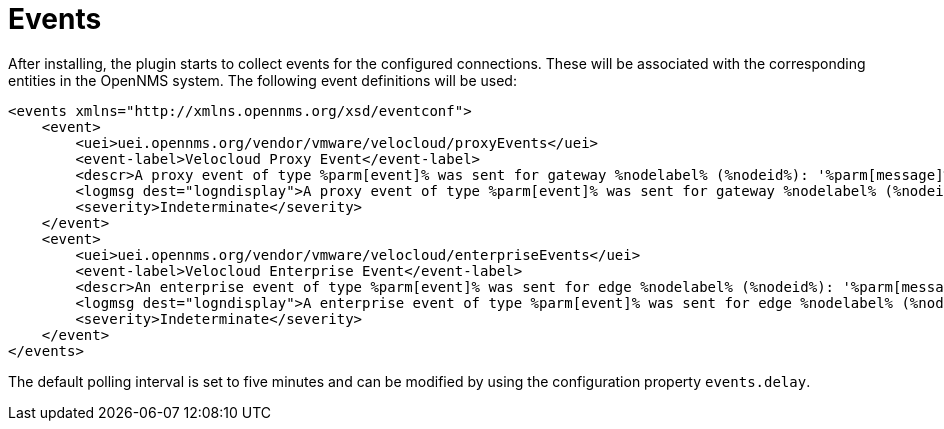 = Events
:imagesdir: ../assets/images

After installing, the plugin starts to collect events for the configured connections.
These will be associated with the corresponding entities in the OpenNMS system.
The following event definitions will be used:
```
<events xmlns="http://xmlns.opennms.org/xsd/eventconf">
    <event>
        <uei>uei.opennms.org/vendor/vmware/velocloud/proxyEvents</uei>
        <event-label>Velocloud Proxy Event</event-label>
        <descr>A proxy event of type %parm[event]% was sent for gateway %nodelabel% (%nodeid%): '%parm[message]%'</descr>
        <logmsg dest="logndisplay">A proxy event of type %parm[event]% was sent for gateway %nodelabel% (%nodeid%): '%parm[message]%'</logmsg>
        <severity>Indeterminate</severity>
    </event>
    <event>
        <uei>uei.opennms.org/vendor/vmware/velocloud/enterpriseEvents</uei>
        <event-label>Velocloud Enterprise Event</event-label>
        <descr>An enterprise event of type %parm[event]% was sent for edge %nodelabel% (%nodeid%): '%parm[message]%'</descr>
        <logmsg dest="logndisplay">A enterprise event of type %parm[event]% was sent for edge %nodelabel% (%nodeid%): '%parm[message]%'</logmsg>
        <severity>Indeterminate</severity>
    </event>
</events>
```

The default polling interval is set to five minutes and can be modified by using the configuration property `events.delay`.